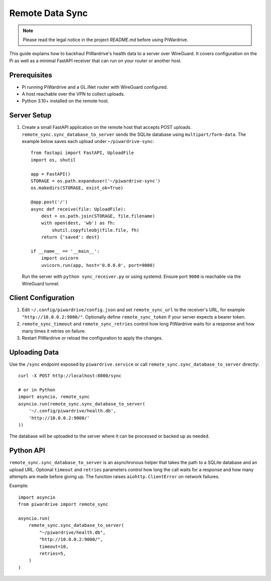 Remote Data Sync
================

.. note::
   Please read the legal notice in the project `README.md` before using PiWardrive.

This guide explains how to backhaul PiWardrive's health data to a server over WireGuard.  It covers configuration on the Pi as well as a minimal FastAPI receiver that can run on your router or another host.

Prerequisites
-------------

* Pi running PiWardrive and a GL.iNet router with WireGuard configured.
* A host reachable over the VPN to collect uploads.
* Python 3.10+ installed on the remote host.

Server Setup
------------

1. Create a small FastAPI application on the remote host that accepts POST uploads.  ``remote_sync.sync_database_to_server`` sends the SQLite database using ``multipart/form-data``.  The example below saves each upload under ``~/piwardrive-sync``::

    from fastapi import FastAPI, UploadFile
    import os, shutil

    app = FastAPI()
    STORAGE = os.path.expanduser('~/piwardrive-sync')
    os.makedirs(STORAGE, exist_ok=True)

    @app.post('/')
    async def receive(file: UploadFile):
        dest = os.path.join(STORAGE, file.filename)
        with open(dest, 'wb') as fh:
            shutil.copyfileobj(file.file, fh)
        return {'saved': dest}

    if __name__ == '__main__':
        import uvicorn
        uvicorn.run(app, host='0.0.0.0', port=9000)

   Run the server with ``python sync_receiver.py`` or using systemd.  Ensure port
   ``9000`` is reachable via the WireGuard tunnel.

Client Configuration
--------------------

1. Edit ``~/.config/piwardrive/config.json`` and set ``remote_sync_url`` to the
   receiver's URL, for example ``"http://10.0.0.2:9000/"``.  Optionally define
   ``remote_sync_token`` if your server expects a bearer token.
2. ``remote_sync_timeout`` and ``remote_sync_retries`` control how long PiWardrive
   waits for a response and how many times it retries on failure.
3. Restart PiWardrive or reload the configuration to apply the changes.

Uploading Data
--------------

Use the ``/sync`` endpoint exposed by ``piwardrive.service`` or call
``remote_sync.sync_database_to_server`` directly::

    curl -X POST http://localhost:8000/sync

    # or in Python
    import asyncio, remote_sync
    asyncio.run(remote_sync.sync_database_to_server(
        '~/.config/piwardrive/health.db',
        'http://10.0.0.2:9000/'
    ))

The database will be uploaded to the server where it can be processed or backed
up as needed.

Python API
----------

``remote_sync.sync_database_to_server`` is an asynchronous helper that takes the
path to a SQLite database and an upload URL.  Optional ``timeout`` and
``retries`` parameters control how long the call waits for a response and how
many attempts are made before giving up.  The function raises
``aiohttp.ClientError`` on network failures.

Example::

    import asyncio
    from piwardrive import remote_sync

    asyncio.run(
        remote_sync.sync_database_to_server(
            "~/piwardrive/health.db",
            "http://10.0.0.2:9000/",
            timeout=10,
            retries=5,
        )
    )

